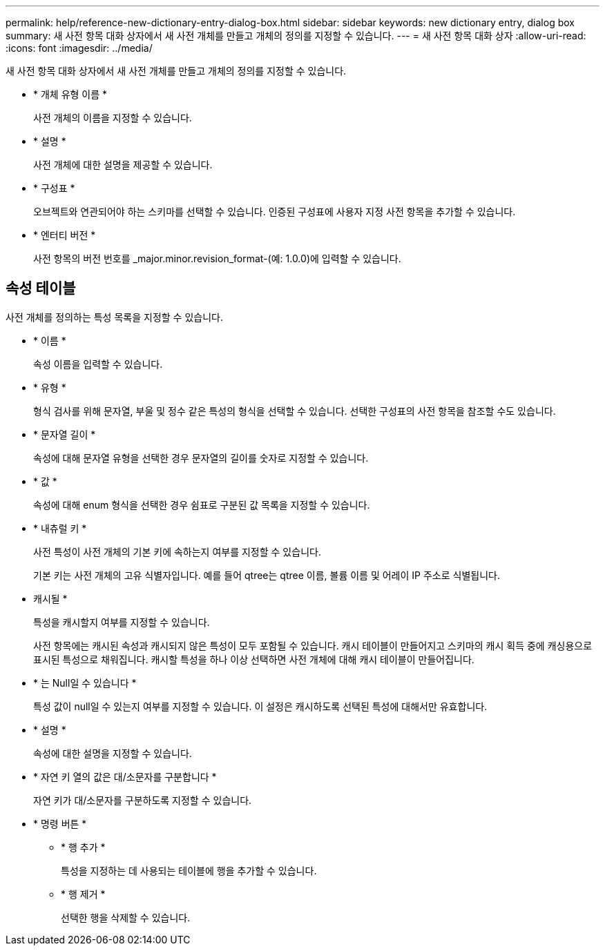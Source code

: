 ---
permalink: help/reference-new-dictionary-entry-dialog-box.html 
sidebar: sidebar 
keywords: new dictionary entry, dialog box 
summary: 새 사전 항목 대화 상자에서 새 사전 개체를 만들고 개체의 정의를 지정할 수 있습니다. 
---
= 새 사전 항목 대화 상자
:allow-uri-read: 
:icons: font
:imagesdir: ../media/


[role="lead"]
새 사전 항목 대화 상자에서 새 사전 개체를 만들고 개체의 정의를 지정할 수 있습니다.

* * 개체 유형 이름 *
+
사전 개체의 이름을 지정할 수 있습니다.

* * 설명 *
+
사전 개체에 대한 설명을 제공할 수 있습니다.

* * 구성표 *
+
오브젝트와 연관되어야 하는 스키마를 선택할 수 있습니다. 인증된 구성표에 사용자 지정 사전 항목을 추가할 수 있습니다.

* * 엔터티 버전 *
+
사전 항목의 버전 번호를 _major.minor.revision_format-(예: 1.0.0)에 입력할 수 있습니다.





== 속성 테이블

사전 개체를 정의하는 특성 목록을 지정할 수 있습니다.

* * 이름 *
+
속성 이름을 입력할 수 있습니다.

* * 유형 *
+
형식 검사를 위해 문자열, 부울 및 정수 같은 특성의 형식을 선택할 수 있습니다. 선택한 구성표의 사전 항목을 참조할 수도 있습니다.

* * 문자열 길이 *
+
속성에 대해 문자열 유형을 선택한 경우 문자열의 길이를 숫자로 지정할 수 있습니다.

* * 값 *
+
속성에 대해 enum 형식을 선택한 경우 쉼표로 구분된 값 목록을 지정할 수 있습니다.

* * 내츄럴 키 *
+
사전 특성이 사전 개체의 기본 키에 속하는지 여부를 지정할 수 있습니다.

+
기본 키는 사전 개체의 고유 식별자입니다. 예를 들어 qtree는 qtree 이름, 볼륨 이름 및 어레이 IP 주소로 식별됩니다.

* 캐시될 *
+
특성을 캐시할지 여부를 지정할 수 있습니다.

+
사전 항목에는 캐시된 속성과 캐시되지 않은 특성이 모두 포함될 수 있습니다. 캐시 테이블이 만들어지고 스키마의 캐시 획득 중에 캐싱용으로 표시된 특성으로 채워집니다. 캐시할 특성을 하나 이상 선택하면 사전 개체에 대해 캐시 테이블이 만들어집니다.

* * 는 Null일 수 있습니다 *
+
특성 값이 null일 수 있는지 여부를 지정할 수 있습니다. 이 설정은 캐시하도록 선택된 특성에 대해서만 유효합니다.

* * 설명 *
+
속성에 대한 설명을 지정할 수 있습니다.

* * 자연 키 열의 값은 대/소문자를 구분합니다 *
+
자연 키가 대/소문자를 구분하도록 지정할 수 있습니다.

* * 명령 버튼 *
+
** * 행 추가 *
+
특성을 지정하는 데 사용되는 테이블에 행을 추가할 수 있습니다.

** * 행 제거 *
+
선택한 행을 삭제할 수 있습니다.




